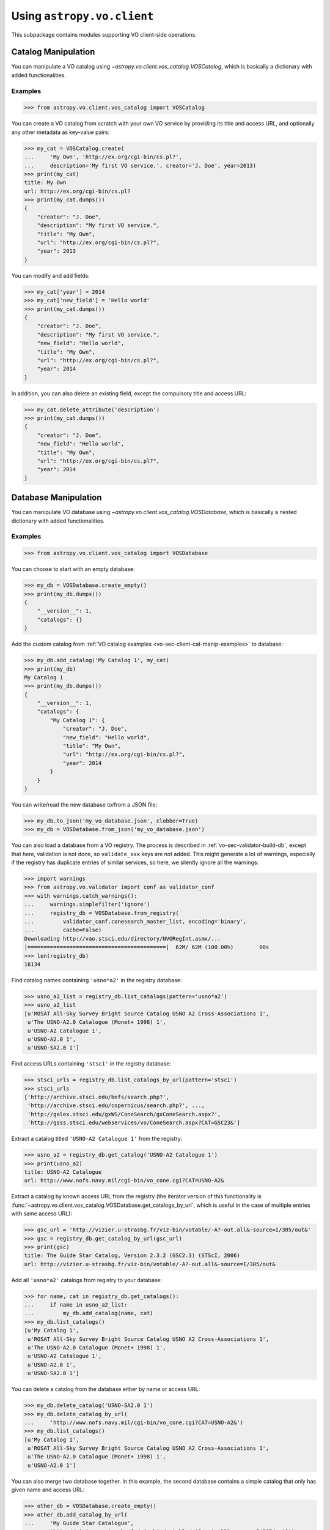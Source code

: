 .. doctest-skip-all

Using ``astropy.vo.client``
===========================

This subpackage contains modules supporting VO client-side operations.


.. _vo-sec-client-cat-manip:

Catalog Manipulation
--------------------

You can manipulate a VO catalog using
`~astropy.vo.client.vos_catalog.VOSCatalog`, which is basically a dictionary
with added functionalities.

.. _vo-sec-client-cat-manip-examples:

Examples
^^^^^^^^

>>> from astropy.vo.client.vos_catalog import VOSCatalog

You can create a VO catalog from scratch with your own VO service by
providing its title and access URL, and optionally any other metadata
as key-value pairs:

>>> my_cat = VOSCatalog.create(
...     'My Own', 'http://ex.org/cgi-bin/cs.pl?',
...     description='My first VO service.', creator='J. Doe', year=2013)
>>> print(my_cat)
title: My Own
url: http://ex.org/cgi-bin/cs.pl?
>>> print(my_cat.dumps())
{
    "creator": "J. Doe",
    "description": "My first VO service.",
    "title": "My Own",
    "url": "http://ex.org/cgi-bin/cs.pl?",
    "year": 2013
}

You can modify and add fields:

>>> my_cat['year'] = 2014
>>> my_cat['new_field'] = 'Hello world'
>>> print(my_cat.dumps())
{
    "creator": "J. Doe",
    "description": "My first VO service.",
    "new_field": "Hello world",
    "title": "My Own",
    "url": "http://ex.org/cgi-bin/cs.pl?",
    "year": 2014
}

In addition, you can also delete an existing field, except the compulsory
title and access URL:

>>> my_cat.delete_attribute('description')
>>> print(my_cat.dumps())
{
    "creator": "J. Doe",
    "new_field": "Hello world",
    "title": "My Own",
    "url": "http://ex.org/cgi-bin/cs.pl?",
    "year": 2014
}


.. _vo-sec-client-db-manip:

Database Manipulation
---------------------

You can manipulate VO database using
`~astropy.vo.client.vos_catalog.VOSDatabase`, which is basically a nested
dictionary with added functionalities.

.. _vo-sec-client-db-manip-examples:

Examples
^^^^^^^^

>>> from astropy.vo.client.vos_catalog import VOSDatabase

You can choose to start with an empty database:

>>> my_db = VOSDatabase.create_empty()
>>> print(my_db.dumps())
{
    "__version__": 1,
    "catalogs": {}
}

Add the custom catalog from
:ref:`VO catalog examples <vo-sec-client-cat-manip-examples>` to database:

>>> my_db.add_catalog('My Catalog 1', my_cat)
>>> print(my_db)
My Catalog 1
>>> print(my_db.dumps())
{
    "__version__": 1,
    "catalogs": {
        "My Catalog 1": {
            "creator": "J. Doe",
            "new_field": "Hello world",
            "title": "My Own",
            "url": "http://ex.org/cgi-bin/cs.pl?",
            "year": 2014
        }
    }
}

You can write/read the new database to/from a JSON file:

>>> my_db.to_json('my_vo_database.json', clobber=True)
>>> my_db = VOSDatabase.from_json('my_vo_database.json')

You can also load a database from a VO registry. The process is described in
:ref:`vo-sec-validator-build-db`, except that here, validation is not done,
so ``validate_xxx`` keys are not added. This might generate a lot of warnings,
especially if the registry has duplicate entries of similar services, so
here, we silently ignore all the warnings:

>>> import warnings
>>> from astropy.vo.validator import conf as validator_conf
>>> with warnings.catch_warnings():
...     warnings.simplefilter('ignore')
...     registry_db = VOSDatabase.from_registry(
...         validator_conf.conesearch_master_list, encoding='binary',
...         cache=False)
Downloading http://vao.stsci.edu/directory/NVORegInt.asmx/...
|===========================================|  62M/ 62M (100.00%)        00s
>>> len(registry_db)
16134

Find catalog names containing ``'usno*a2'`` in the registry database:

>>> usno_a2_list = registry_db.list_catalogs(pattern='usno*a2')
>>> usno_a2_list
[u'ROSAT All-Sky Survey Bright Source Catalog USNO A2 Cross-Associations 1',
 u'The USNO-A2.0 Catalogue (Monet+ 1998) 1',
 u'USNO-A2 Catalogue 1',
 u'USNO-A2.0 1',
 u'USNO-SA2.0 1']

Find access URLs containing ``'stsci'`` in the registry database:

>>> stsci_urls = registry_db.list_catalogs_by_url(pattern='stsci')
>>> stsci_urls
['http://archive.stsci.edu/befs/search.php?',
 'http://archive.stsci.edu/copernicus/search.php?', ...,
 'http://galex.stsci.edu/gxWS/ConeSearch/gxConeSearch.aspx?',
 'http://gsss.stsci.edu/webservices/vo/ConeSearch.aspx?CAT=GSC23&']

Extract a catalog titled ``'USNO-A2 Catalogue 1'`` from the registry:

>>> usno_a2 = registry_db.get_catalog('USNO-A2 Catalogue 1')
>>> print(usno_a2)
title: USNO-A2 Catalogue
url: http://www.nofs.navy.mil/cgi-bin/vo_cone.cgi?CAT=USNO-A2&

Extract a catalog by known access URL from the registry (the iterator version
of this functionality is
:func:`~astropy.vo.client.vos_catalog.VOSDatabase.get_catalogs_by_url`,
which is useful in the case of multiple entries with same access URL):

>>> gsc_url = 'http://vizier.u-strasbg.fr/viz-bin/votable/-A?-out.all&-source=I/305/out&'
>>> gsc = registry_db.get_catalog_by_url(gsc_url)
>>> print(gsc)
title: The Guide Star Catalog, Version 2.3.2 (GSC2.3) (STScI, 2006)
url: http://vizier.u-strasbg.fr/viz-bin/votable/-A?-out.all&-source=I/305/out&

Add all ``'usno*a2'`` catalogs from registry to your database:

>>> for name, cat in registry_db.get_catalogs():
...     if name in usno_a2_list:
...         my_db.add_catalog(name, cat)
>>> my_db.list_catalogs()
[u'My Catalog 1',
 u'ROSAT All-Sky Survey Bright Source Catalog USNO A2 Cross-Associations 1',
 u'The USNO-A2.0 Catalogue (Monet+ 1998) 1',
 u'USNO-A2 Catalogue 1',
 u'USNO-A2.0 1',
 u'USNO-SA2.0 1']

You can delete a catalog from the database either by name or access URL:

>>> my_db.delete_catalog('USNO-SA2.0 1')
>>> my_db.delete_catalog_by_url(
...     'http://www.nofs.navy.mil/cgi-bin/vo_cone.cgi?CAT=USNO-A2&')
>>> my_db.list_catalogs()
[u'My Catalog 1',
 u'ROSAT All-Sky Survey Bright Source Catalog USNO A2 Cross-Associations 1',
 u'The USNO-A2.0 Catalogue (Monet+ 1998) 1',
 u'USNO-A2.0 1']

You can also merge two database together. In this example, the second database
contains a simple catalog that only has given name and access URL:

>>> other_db = VOSDatabase.create_empty()
>>> other_db.add_catalog_by_url(
...     'My Guide Star Catalogue',
...     'http://vizier.u-strasbg.fr/viz-bin/votable/-A?-out.all&-source=I/305/out&')
>>> print(other_db.dumps())
{
    "__version__": 1,
    "catalogs": {
        "My Guide Star Catalogue": {
            "title": "My Guide Star Catalogue",
            "url": "url": "http://vizier.u-strasbg.fr/viz-bin/votable/-A?-out.all&-source=I/305/out&"
        }
    }
}
>>> merged_db = my_db.merge(other_db)
>>> merged_db.list_catalogs()
[u'My Catalog 1',
 u'My Guide Star Catalogue',
 u'ROSAT All-Sky Survey Bright Source Catalog USNO A2 Cross-Associations 1',
 u'The USNO-A2.0 Catalogue (Monet+ 1998) 1',
 u'USNO-A2.0 1']


.. _vo-sec-client-vos:

General VO Services Access
--------------------------

`astropy.vo.client.vos_catalog` also contains common utilities for accessing
simple VO services already validated by STScI (see
:ref:`vo-sec-validator-validate`).

.. _vo-sec-vos-config:

Configurable Items
^^^^^^^^^^^^^^^^^^

These parameters are set via :ref:`astropy_config`:

* `astropy.io.votable.Conf.pedantic`
  Set strictness of VO table parser (`False` is recommended).
* `astropy.utils.data.Conf.remote_timeout`
  Timeout for remote service access.
* `astropy.vo.Conf.vos_baseurl`
  URL (or path) where VO Service database is stored.

Examples
^^^^^^^^

>>> from astropy.vo.client import vos_catalog

Get all catalogs from a database named ``'conesearch_good'`` (this contains
cone search services that cleanly passed daily validations;
also see :ref:`Cone Search Examples <vo-sec-scs-examples>`):

>>> my_db = vos_catalog.get_remote_catalog_db('conesearch_good')
Downloading http://stsdas.stsci.edu/astrolib/vo_databases/conesearch_good.json
|============================================|  56/ 56k (100.00%)        00s
>>> print(my_db)
2MASS All-Sky Point Source Catalog 1
Guide Star Catalog v2 1
SDSS DR7 - Sloan Digital Sky Survey Data Release 7 1
SDSS DR7 - Sloan Digital Sky Survey Data Release 7 2
# ...
USNO-A2 Catalogue 1

If you get timeout error, you need to use a custom timeout as follows:

>>> from astropy.utils import data
>>> with data.conf.set_temp('remote_timeout', 30):
...     my_db = vos_catalog.get_remote_catalog_db('conesearch_good')

To see validation warnings generated by :ref:`vo-sec-validator-validate`
for the one of the catalogs above:

>>> my_cat = my_db.get_catalog('Guide Star Catalog v2 1')
>>> for w in my_cat['validate_warnings']:
...     print(w)
/.../vo.xml:136:0: W50: Invalid unit string 'pixel'
/.../vo.xml:155:0: W48: Unknown attribute 'nrows' on TABLEDATA

By default, pedantic is ``False``:

>>> from astropy.io.votable import conf
>>> conf.pedantic
False

To call a given VO service; In this case, a Cone Search
(also see :ref:`Cone Search Examples <vo-sec-scs-examples>`):

>>> from astropy import coordinates as coord
>>> from astropy import units as u
>>> c = coord.SkyCoord.from_name('47 Tuc')  # doctest: +REMOTE_DATA
>>> c
<SkyCoord (ICRS): (ra, dec) in deg
    (6.0223292, -72.0814444)>
>>> sr = 0.5 * u.degree
>>> sr
<Quantity 0.5 deg>
>>> result = vos_catalog.call_vo_service(
...     'conesearch_good',
...     kwargs={'RA': c.ra.degree, 'DEC': c.dec.degree, 'SR': sr.value},
...     catalog_db='The PMM USNO-A1.0 Catalogue (Monet 1997) 1')
Trying http://vizier.u-strasbg.fr/viz-bin/votable/-A?-out.all&-source=I/243/out&
Downloading ...
WARNING: W22: ... The DEFINITIONS element is deprecated in VOTable 1.1...
WARNING: W03: ... Implictly generating an ID from a name 'RA(ICRS)'...
WARNING: W03: ... Implictly generating an ID from a name 'DE(ICRS)'...
>>> result
<Table masked=True length=36184>
   _r      USNO-A1.0    RA_ICRS_   DE_ICRS_  ... Mflag   Bmag    Rmag   Epoch
  deg                     deg        deg     ...         mag     mag      yr
float64      str13      float64    float64   ...  str1 float64 float64 float64
-------- ------------- ---------- ---------- ... ----- ------- ------- --------
0.499298 0150-00088188   4.403473 -72.124045 ...          20.6    19.4 1977.781
0.499075 0150-00088198   4.403906 -72.122762 ...          21.2    18.0 1977.778
     ...           ...        ...        ... ...   ...     ...     ...      ...

To repeat the above and suppress *all* the screen outputs (not recommended):

>>> import warnings
>>> with warnings.catch_warnings():
...     warnings.simplefilter('ignore')
...     result = vos_catalog.call_vo_service(
...         'conesearch_good',
...         kwargs={'RA': c.ra.degree, 'DEC': c.dec.degree, 'SR': sr.value},
...         catalog_db='The PMM USNO-A1.0 Catalogue (Monet 1997) 1',
...         verbose=False)

You can also use custom VO database, say, ``'my_vo_database.json'`` from
:ref:`VO database examples <vo-sec-client-db-manip-examples>`:

>>> import os
>>> from astropy.vo import conf as vo_conf
>>> with vo_conf.set_temp('vos_baseurl', os.curdir):
...     try:
...         result = vos_catalog.call_vo_service(
...             'my_vo_database',
...             kwargs={'RA': c.ra.degree, 'DEC': c.dec.degree,
...                     'SR': sr.value})
...     except Exception as e:
...         print(e)
Trying http://ex.org/cgi-bin/cs.pl?
WARNING: W25: ... failed with: <urlopen error timed out> [...]
None of the available catalogs returned valid results. (1 URL(s) timed out.)


.. _vo-sec-client-scs:

Simple Cone Search
------------------

`astropy.vo.client.conesearch` supports VO Simple Cone Search capabilities.

Available databases are generated on the server-side hosted by STScI
using :ref:`vo-sec-validator-validate`. The database used is
controlled by `astropy.vo.Conf.conesearch_dbname`, which can be
changed in :ref:`vo-sec-scs-config` below. Here are the available
options:

#. ``'conesearch_good'``
     Default. Passed validation without critical warnings and exceptions.
#. ``'conesearch_warn'``
     Has critical warnings but no exceptions. Use at your own risk.
#. ``'conesearch_exception'``
     Has some exceptions. *Never* use this.
#. ``'conesearch_error'``
     Has network connection error. *Never* use this.

In the default setting, it searches the good Cone Search services one by one,
stops at the first one that gives non-zero match(es), and returns the result.
Since the list of services are extracted from a Python dictionary, the search
order might differ from call to call.

There are also functions, both synchronously and asynchronously, available to
return *all* the Cone Search query results. However, this is not recommended
unless one knows what one is getting into, as it could potentially take up
significant run time and computing resources.

:ref:`vo-sec-scs-examples` below show how to use non-default search behaviors,
where the user has more control of which catalog(s) to search, et cetera.

.. note::

    Most services currently fail to parse when ``pedantic=True``.

.. warning::

    When Cone Search returns warnings, you should decide
    whether the results are reliable by inspecting the
    warning codes in `astropy.io.votable.exceptions`.

.. _vo-sec-scs-config:

Configurable Items
^^^^^^^^^^^^^^^^^^

These parameters are set via :ref:`astropy_config`:

* `astropy.vo.Conf.conesearch_dbname`
  Cone Search database name to query.

Also depends on
:ref:`General VO Services Access Configurable Items <vo-sec-vos-config>`.

.. _vo-sec-scs-examples:

Examples
^^^^^^^^

>>> from astropy.vo.client import conesearch

Shows a sorted list of Cone Search services to be searched:

>>> conesearch.list_catalogs()
[u'2MASS All-Sky Point Source Catalog 1',
 u'Guide Star Catalog v2 1',
 u'SDSS DR7 - Sloan Digital Sky Survey Data Release 7 1',
 u'SDSS DR7 - Sloan Digital Sky Survey Data Release 7 2',
 u'SDSS DR7 - Sloan Digital Sky Survey Data Release 7 3',
 u'SDSS DR7 - Sloan Digital Sky Survey Data Release 7 4',
 u'SDSS DR8 - Sloan Digital Sky Survey Data Release 8 1',
 u'SDSS DR8 - Sloan Digital Sky Survey Data Release 8 2',
 u'The HST Guide Star Catalog, Version 1.1 (Lasker+ 1992) 1',
 u'The HST Guide Star Catalog, Version 1.2 (Lasker+ 1996) 1',
 u'The HST Guide Star Catalog, Version GSC-ACT (Lasker+ 1996-99) 1',
 u'The PMM USNO-A1.0 Catalogue (Monet 1997) 1',
 u'The USNO-A2.0 Catalogue (Monet+ 1998) 1',
 u'Two Micron All Sky Survey (2MASS) 1',
 u'Two Micron All Sky Survey (2MASS) 2',
 u'USNO-A2 Catalogue 1']

To inspect them in detail, do the following and then refer to the examples in
:ref:`vo-sec-client-db-manip`:

>>> from astropy.vo.client import vos_catalog
>>> good_db = vos_catalog.get_remote_catalog_db('conesearch_good')

Select a catalog to search:

>>> my_catname = 'The PMM USNO-A1.0 Catalogue (Monet 1997) 1'

By default, pedantic is ``False``:

>>> from astropy.io.votable import conf
>>> conf.pedantic
False

Perform Cone Search in the selected catalog above for 0.5 degree radius
around 47 Tucanae with minimum verbosity, if supported.
The ``catalog_db`` keyword gives control over which catalog(s) to use.
If running this for the first time, a copy of the catalogs database will be
downloaded to local cache. To run this again without
using cached data, set ``cache=False``:

>>> from astropy import coordinates as coord
>>> from astropy import units as u
>>> c = coord.SkyCoord.from_name('47 Tuc')  # doctest: +REMOTE_DATA
>>> c
<SkyCoord (ICRS): (ra, dec) in deg
    (6.0223292, -72.0814444)>
>>> sr = 0.5 * u.degree
>>> sr
<Quantity 0.5 deg>
>>> result = conesearch.conesearch(c, sr, catalog_db=my_catname)
Trying http://vizier.u-strasbg.fr/viz-bin/votable/-A?-out.all&-source=I/243/out&
Downloading ...
WARNING: W22: ... The DEFINITIONS element is deprecated in VOTable 1.1...

To run the command above using custom timeout of
30 seconds for each Cone Search service query:

>>> from astropy.utils import data
>>> with data.conf.set_temp('remote_timeout', 30):
...     result = conesearch.conesearch(c, sr, catalog_db=my_catname)

To suppress *all* the screen outputs (not recommended):

>>> import warnings
>>> with warnings.catch_warnings():
...     warnings.simplefilter('ignore')
...     result = conesearch.conesearch(c, sr, catalog_db=my_catname,
...                                    verbose=False)

Extract Numpy array containing the matched objects. See
`numpy` for available operations:

>>> cone_arr = result.array.data
>>> cone_arr
array([ (0.499298, '0150-00088188', 4.403473, -72.124045, ...),
        (0.499075, '0150-00088198', 4.403906, -72.122762, ...), ...],
      dtype=[('_r', '<f8'), ('USNO-A1.0', 'S13'), ...])
>>> cone_arr.dtype.names
('_r',
 'USNO-A1.0',
 'RA_ICRS_',
 'DE_ICRS_',
 'GSCflag',
 'Mflag',
 'Bmag',
 'Rmag',
 'Epoch')
>>> cone_arr.size
36184
>>> ra_list = cone_arr['RA_ICRS_']
>>> ra_list
array([ 4.403473,  4.403906,  4.404531, ...,  7.641731,  7.645489,  7.6474  ])
>>> cone_arr[0]  # First row
(0.499298, '0150-00088188', 4.403473, -72.124045, '', '', 20.6, 19.4, 1977.781)
>>> cone_arr[-1]  # Last row
(0.499917, '0150-00226223', 7.6474, -72.0876, '', '', 23.4, 21.7, 1975.829)
>>> cone_arr[:10]  # First 10 rows
array([ (0.499298, '0150-00088188', 4.403473, -72.124045, ...),
        (0.499075, '0150-00088198', 4.403906, -72.122762, ...), ...],
      dtype=[('_r', '<f8'), ('USNO-A1.0', 'S13'), ...])

Sort the matched objects by angular separation in ascending order:

>>> import numpy as np
>>> sep = cone_arr['_r']
>>> i_sorted = np.argsort(sep)
>>> cone_arr[i_sorted]
array([ (0.081971, '0150-00145335', 5.917787, -72.006075, ...),
        (0.083181, '0150-00149799', 6.020339, -72.164623, ...), ...,
        (0.499989, '0150-00192872', 6.899589, -72.5043, ...)],
      dtype=[('_r', '<f8'), ('USNO-A1.0', 'S13'), ...])

Result can also be manipulated as :ref:`astropy-io-votable`
and its unit can be manipulated as :ref:`astropy-units`.
In this example, we convert RA values from degree to arcsec:

>>> from astropy import units as u
>>> ra_field = result.get_field_by_id('RA_ICRS_')
>>> ra_field.title
u'Right ascension (ICRS) mean of blue/red plates'
>>> ra_field.unit
Unit("deg")
>>> ra_field.unit.to(u.arcsec) * ra_list
array([ 15852.5028,  15854.0616,  15856.3116, ...,  27510.2316,
        27523.7604,  27530.64  ])

Perform the same Cone Search as above but asynchronously using
`~astropy.vo.client.conesearch.AsyncConeSearch`.  Queries to
individual Cone Search services are still governed by
`astropy.utils.data.Conf.remote_timeout`. Cone Search is forced to run
in silent mode asynchronously, but warnings are still controlled by
:py:mod:`warnings`:

>>> async_search = conesearch.AsyncConeSearch(c, sr, catalog_db=my_catname)

Check asynchronous search status:

>>> async_search.running()
True
>>> async_search.done()
False

Get search results after a 30-second wait (not to be confused with
`astropy.utils.data.Conf.remote_timeout` that governs individual Cone
Search queries). If search is still not done after 30 seconds,
``TimeoutError`` is raised. Otherwise, Cone Search result is returned
and can be manipulated as above. If no ``timeout`` keyword given, it
waits until completion:

>>> async_result = async_search.get(timeout=30)
>>> cone_arr = async_result.array.data
>>> cone_arr.size
36184

Estimate the execution time and the number of objects for
the Cone Search service URL from above. The prediction naively
assumes a linear model, which might not be accurate for some cases.
It also uses the normal :func:`~astropy.vo.client.conesearch.conesearch`,
not the asynchronous version. This example uses a custom
timeout of 30 seconds and runs silently (except for warnings):

>>> result.url
u'http://vizier.u-strasbg.fr/viz-bin/votable/-A?-out.all&-source=I/243/out&'
>>> with data.conf.set_temp('remote_timeout', 30):
...     t_est, n_est = conesearch.predict_search(
...         result.url, c, sr, verbose=False, plot=True)
WARNING: W22: ... The DEFINITIONS element is deprecated in VOTable 1.1...
# ...
>>> t_est  # Predicted execution time
10.757875269998323
>>> n_est  # Predicted number of objects
37340

.. image:: images/client_predict_search_t.png
    :width: 450px
    :alt: Example plot from conesearch.predict_search() for t_est

.. image:: images/client_predict_search_n.png
    :width: 450px
    :alt: Example plot from conesearch.predict_search() for n_est

For debugging purpose, one can obtain the actual execution time
and number of objects, and compare them with the predicted values
above. The INFO message shown in controlled by `astropy.logger`.
Keep in mind that running this for every prediction
would defeat the purpose of the prediction itself:

>>> t_real, tab = conesearch.conesearch_timer(
...     c, sr, catalog_db=result.url, verbose=False)
INFO: conesearch_timer took 11.5103080273 s on AVERAGE for 1 call(s). [...]
>>> t_real  # Actual execution time
11.5103080273
>>> tab.array.size  # Actual number of objects
36184

One can also search in a list of catalogs instead of a single one.
In this example, we look for all catalogs containing ``'guide*star'`` in their
titles and only perform Cone Search using those services.
The first catalog in the list to successfully return non-zero result is used.
Therefore, the order of catalog names given in ``catalog_db`` is important:

>>> gsc_cats = conesearch.list_catalogs(pattern='guide*star')
>>> gsc_cats
[u'Guide Star Catalog v2 1',
 u'The HST Guide Star Catalog, Version 1.1 (Lasker+ 1992) 1',
 u'The HST Guide Star Catalog, Version 1.2 (Lasker+ 1996) 1',
 u'The HST Guide Star Catalog, Version GSC-ACT (Lasker+ 1996-99) 1']
>>> with data.conf.set_temp('remote_timeout', 30):
...     gsc_result = conesearch.conesearch(c, sr, catalog_db=gsc_cats)
Trying http://gsss.stsci.edu/webservices/vo/ConeSearch.aspx?CAT=GSC23&
WARNING: W50: ... Invalid unit string 'pixel' [...]
WARNING: W48: ... Unknown attribute 'nrows' on TABLEDATA [...]
>>> gsc_result.array.size
74272
>>> gsc_result.url
u'http://gsss.stsci.edu/webservices/vo/ConeSearch.aspx?CAT=GSC23&'

To repeat the Cone Search above with the services listed in a
different order:

>>> gsc_cats_reordered = [gsc_cats[i] for i in (3, 1, 2, 0)]
>>> gsc_cats_reordered
[u'The HST Guide Star Catalog, Version GSC-ACT (Lasker+ 1996-99) 1',
 u'The HST Guide Star Catalog, Version 1.1 (Lasker+ 1992) 1',
 u'The HST Guide Star Catalog, Version 1.2 (Lasker+ 1996) 1',
 u'Guide Star Catalog v2 1']
>>> gsc_result = conesearch.conesearch(c, sr, catalog_db=gsc_cats_reordered)
Trying http://vizier.u-strasbg.fr/viz-bin/votable/-A?-out.all&-source=I/255/out&
Downloading ...
WARNING: W22: ... The DEFINITIONS element is deprecated in VOTable 1.1...
>>> gsc_result.array.size
2997
>>> gsc_result.url
u'http://vizier.u-strasbg.fr/viz-bin/votable/-A?-out.all&-source=I/255/out&'

To obtain results from *all* the services above:

>>> with data.conf.set_temp('remote_timeout', 30):
...     all_gsc_results = conesearch.search_all(c, sr, catalog_db=gsc_cats)
Trying http://gsss.stsci.edu/webservices/vo/ConeSearch.aspx?CAT=GSC23&
Downloading ...
Trying http://vizier.u-strasbg.fr/viz-bin/votable/-A?-out.all&-source=I/220/out&
Downloading ...
Trying http://vizier.u-strasbg.fr/viz-bin/votable/-A?-out.all&-source=I/254/out&
Downloading ...
WARNING: W22: ... The DEFINITIONS element is deprecated in VOTable 1.1...
Trying http://vizier.u-strasbg.fr/viz-bin/votable/-A?-out.all&-source=I/255/out&
Downloading ...
>>> len(all_gsc_results)
4
>>> for url, tab in all_gsc_results.items():
...     print('{0} has {1} results'.format(url, tab.array.size))
http://vizier.u-strasbg.fr/viz-bin/votable/-A?-out.all&-source=I/220/out& has 2997 results
http://vizier.u-strasbg.fr/viz-bin/votable/-A?-out.all&-source=I/255/out& has 2997 results
http://vizier.u-strasbg.fr/viz-bin/votable/-A?-out.all&-source=I/254/out& has 2998 results
http://gsss.stsci.edu/webservices/vo/ConeSearch.aspx?CAT=GSC23& has 74272 results

To repeat the above asynchronously:

>>> data.conf.remote_timeout = 30  # "with" does not work with async
>>> async_search_all = conesearch.AsyncSearchAll(c, sr, catalog_db=gsc_cats)
>>> async_search_all.running()
True
>>> async_search_all.done()
False
>>> all_gsc_results = async_search_all.get()
>>> data.conf.reload('remote_timeout')  # Reset config

If one is unable to obtain any results using the default
Cone Search database, ``'conesearch_good'``, that only contains
sites that cleanly passed validation, one can use :ref:`astropy_config`
to use another database, ``'conesearch_warn'``, containing sites with
validation warnings. One should use these sites with caution:

>>> from astropy.vo import conf
>>> conf.conesearch_dbname = 'conesearch_warn'
>>> conesearch.list_catalogs()
Downloading http://stsdas.stsci.edu/astrolib/vo_databases/conesearch_warn.json
|===========================================|  277k/ 277k (100.00%)        00s
[u'2MASS All-Sky Catalog of Point Sources (Cutri+ 2003) 1',
 u'Data release 7 of Sloan Digital Sky Survey catalogs 1',
 u'Data release 7 of Sloan Digital Sky Survey catalogs 2',
 u'Data release 7 of Sloan Digital Sky Survey catalogs 3',
 u'Data release 7 of Sloan Digital Sky Survey catalogs 4',
 u'Data release 7 of Sloan Digital Sky Survey catalogs 5',
 u'Data release 7 of Sloan Digital Sky Survey catalogs 6',
 u'The 2MASS All-Sky Catalog 1',
 u'The 2MASS All-Sky Catalog 2',
 u'The USNO-B1.0 Catalog (Monet+ 2003) 1',
 u'The USNO-B1.0 Catalog 1',
 u'USNO-A V2.0, A Catalog of Astrometric Standards 1',
 u'USNO-B1 Catalogue 1']
>>> result = conesearch.conesearch(c, sr)
Trying http://vizier.u-strasbg.fr/viz-bin/votable/-A?-out.all&-source=II/246/out&
Downloading ...
WARNING: W22: ... The DEFINITIONS element is deprecated in VOTable 1.1...
>>> result.array.data.size
17479

You can also use custom Cone Search database, say, ``'my_vo_database.json'``
from :ref:`VO database examples <vo-sec-client-db-manip-examples>`:

>>> import os
>>> from astropy.vo import conf as vo_conf
>>> vo_conf.vos_baseurl = os.curdir
>>> vo_conf.conesearch_dbname = 'my_vo_database'
>>> conesearch.list_catalogs()
[u'My Catalog 1']
>>> result = conesearch.conesearch(c, sr)
Trying http://ex.org/cgi-bin/cs.pl?
# ...
VOSError: None of the available catalogs returned valid results. (1 URL(s) timed out.)
